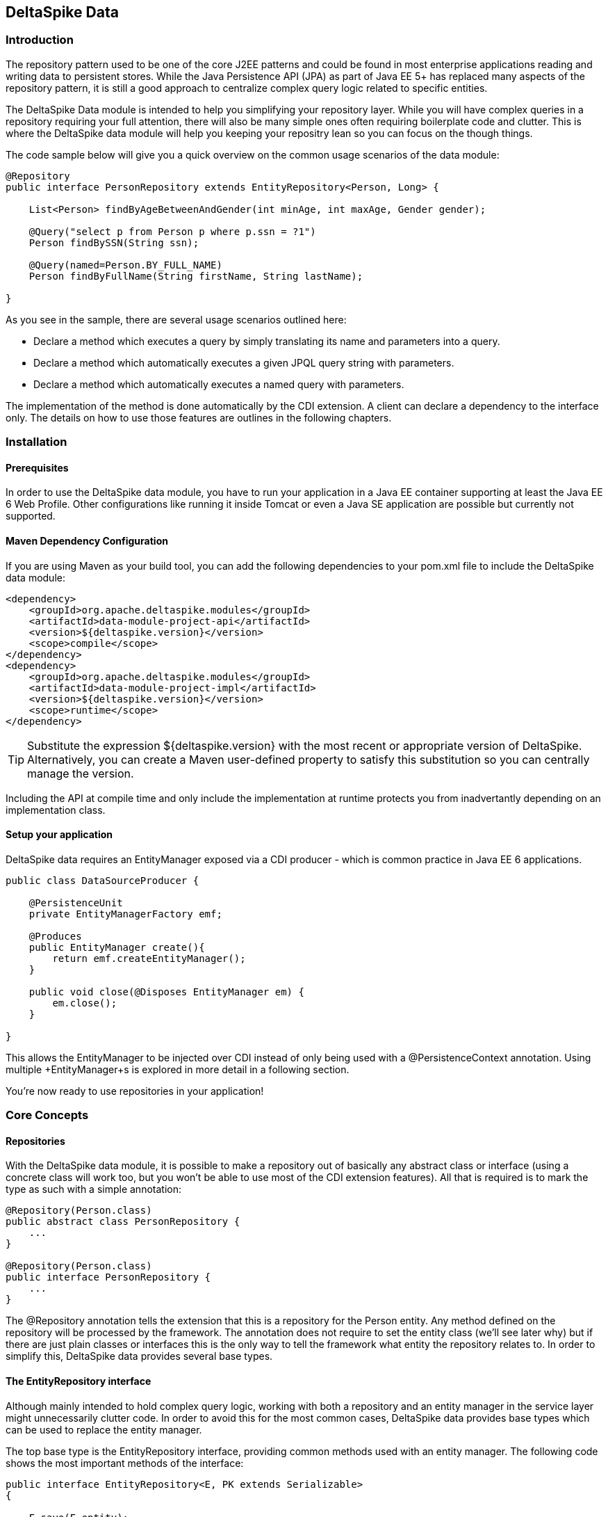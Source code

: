 == DeltaSpike Data

=== Introduction

The repository pattern used to be one of the core J2EE patterns and could be found in 
most enterprise applications reading and writing data to persistent stores. 
While the Java Persistence API (JPA) as part of Java EE 5+ has replaced many aspects of the
repository pattern, it is still a good approach to centralize complex query logic related to 
specific entities.

The DeltaSpike Data module is intended to help you simplifying your repository layer.
While you will have complex queries in a repository requiring your full attention,
there will also be many simple ones often requiring boilerplate code and clutter.
This is where the DeltaSpike data module will help you keeping your repositry lean so you 
can focus on the though things.

The code sample below will give you a quick overview on the common usage scenarios of the data module:

[source,java]
----
@Repository
public interface PersonRepository extends EntityRepository<Person, Long> {

    List<Person> findByAgeBetweenAndGender(int minAge, int maxAge, Gender gender);

    @Query("select p from Person p where p.ssn = ?1")
    Person findBySSN(String ssn);

    @Query(named=Person.BY_FULL_NAME)
    Person findByFullName(String firstName, String lastName);

}
----

As you see in the sample, there are several usage scenarios outlined here:

* Declare a method which executes a query by simply translating its name and parameters into a query.
* Declare a method which automatically executes a given JPQL query string with parameters.
* Declare a method which automatically executes a named query with parameters. 

The implementation of the method is done automatically by the CDI extension. 
A client can declare a dependency to the interface only. The details on how to use those 
features are outlines in the following chapters.

=== Installation

==== Prerequisites

In order to use the DeltaSpike data module, you have to run your application in a Java EE container 
supporting at least the Java EE 6 Web Profile. Other configurations like running it inside Tomcat or 
even a Java SE application are possible but currently not supported.

==== Maven Dependency Configuration

If you are using Maven as your build tool, you can add the following dependencies to your +pom.xml+
file to include the DeltaSpike data module:

[source,xml]
----
<dependency>
    <groupId>org.apache.deltaspike.modules</groupId>
    <artifactId>data-module-project-api</artifactId>
    <version>${deltaspike.version}</version>
    <scope>compile</scope>
</dependency>
<dependency>
    <groupId>org.apache.deltaspike.modules</groupId>
    <artifactId>data-module-project-impl</artifactId>
    <version>${deltaspike.version}</version>
    <scope>runtime</scope>
</dependency>
----

[TIP]
===============================
Substitute the expression +${deltaspike.version}+ with the most recent or appropriate version
of DeltaSpike. Alternatively, you can create a Maven user-defined property to satisfy this 
substitution so you can centrally manage the version. 
===============================

Including the API at compile time and only include the implementation at runtime protects you from
inadvertantly depending on an implementation class.

==== Setup your application

DeltaSpike data requires an +EntityManager+ exposed via a CDI producer - which is common practice
in Java EE 6 applications.

[source,java]
----
public class DataSourceProducer {

    @PersistenceUnit
    private EntityManagerFactory emf;

    @Produces
    public EntityManager create(){
        return emf.createEntityManager();
    }

    public void close(@Disposes EntityManager em) {
        em.close();
    }

}
----

This allows the +EntityManager+ to be injected over CDI instead of only being used with a
+@PersistenceContext+ annotation. Using multiple +EntityManager+s is explored in more detail
in a following section.

You're now ready to use repositories in your application!

=== Core Concepts

==== Repositories

With the DeltaSpike data module, it is possible to make a repository out of basically any
abstract class or interface (using a concrete class will work too, but you won't be able to use
most of the CDI extension features). All that is required is to mark the type as such with a
simple annotation:

[source,java]
----
@Repository(Person.class)
public abstract class PersonRepository {
    ...
}

@Repository(Person.class)
public interface PersonRepository {
    ...
}    
----

The +@Repository+ annotation tells the extension that this is a repository for the Person entity.
Any method defined on the repository will be processed by the framework. The annotation does not
require to set the entity class (we'll see later why) but if there are just plain classes or
interfaces this is the only way to tell the framework what entity the repository relates to. 
In order to simplify this, DeltaSpike data provides several base types.

==== The +EntityRepository+ interface

Although mainly intended to hold complex query logic, working with both a repository and an entity manager
in the service layer might unnecessarily clutter code. In order to avoid this for the most common cases,
DeltaSpike data provides base types which can be used to replace the entity manager.

The top base type is the +EntityRepository+ interface, providing common methods used with an entity manager.
The following code shows the most important methods of the interface:

[source,java]
----
public interface EntityRepository<E, PK extends Serializable>
{

    E save(E entity);

    void remove(E entity);

    void refresh(E entity);

    void flush();

    E findBy(PK primaryKey);

    List<E> findAll();

    List<E> findBy(E example, SingularAttribute<E, ?>... attributes);

    List<E> findByLike(E example, SingularAttribute<E, ?>... attributes);

    Long count();

    Long count(E example, SingularAttribute<E, ?>... attributes);

    Long countLike(E example, SingularAttribute<E, ?>... attributes);

} 
----

The concrete repository can then extend this basic interface. For our Person repository,
this might look like the following:

[source,java]
----
@Repository
public interface PersonRepository extends EntityRepository<Person, Long> {

    Person findBySsn(String ssn);

} 
----

[TIP]
===============================
Annotations on interfaces do not inherit. If the +EntityRepository+ interface is extended by another
interface adding some more common methods, it is not possible to simply add the annotation there.
It needs to go on each concrete repository. The same is not true if a base class is introduced,
as we see in the next chapter. 
===============================

==== The +AbstractEntityRepository+ class

This class is an implementation of the +EntityRepository+ interface and provides additional functionality
when custom query logic needs also to be implemented in the repository (note that your repository
do not support injection). The class also provides additional support with regards to the JPA 2 criteria API.

